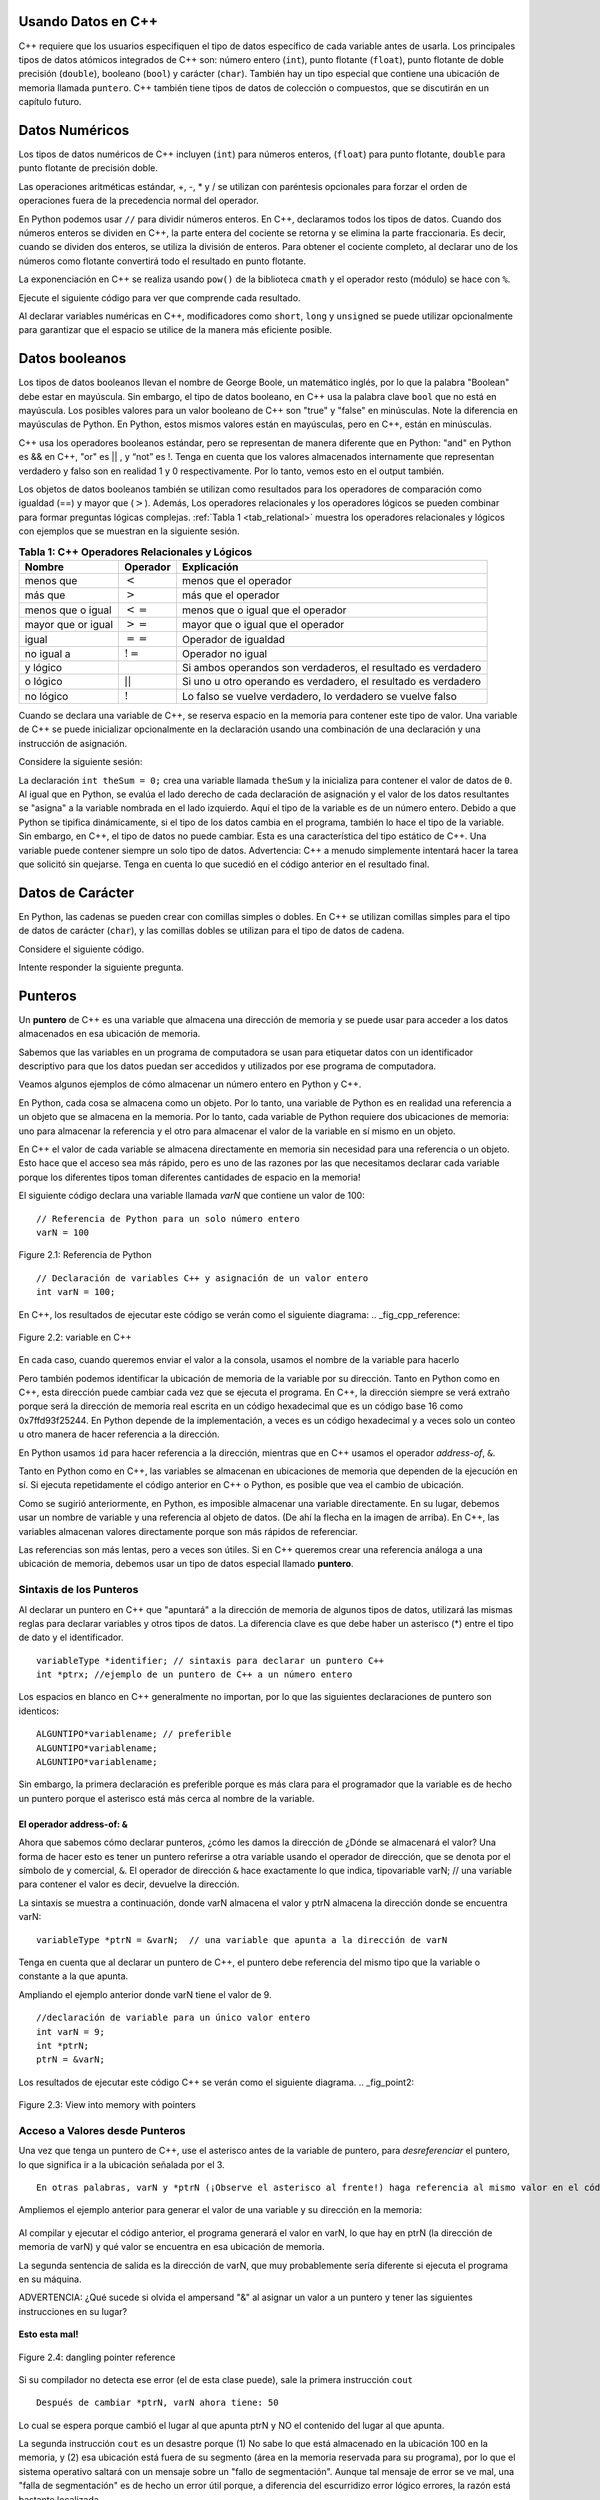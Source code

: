 ..  Copyright (C)  Jan Pearce and Brad Miller
    This work is licensed under the Creative Commons Attribution-NonCommercial-ShareAlike 4.0 International License. To view a copy of this license, visit http://creativecommons.org/licenses/by-nc-sa/4.0/.

Usando Datos en C++
~~~~~~~~~~~~~~~~~

C++ requiere que los usuarios especifiquen el tipo de datos específico 
de cada variable antes de usarla. Los principales tipos de datos atómicos 
integrados de C++ son: número entero (``int``), punto flotante (``float``), punto flotante
de doble precisión (``double``), booleano (``bool``) y carácter (``char``). También hay
un tipo especial que contiene una ubicación de memoria llamada ``puntero``. C++
también tiene tipos de datos de colección o compuestos, que se discutirán en un capítulo futuro.

Datos Numéricos
~~~~~~~~~~~~
Los tipos de datos numéricos de C++ incluyen (``int``) para números enteros, (``float``)
para punto flotante, ``double`` para punto flotante de precisión doble.

Las operaciones aritméticas estándar, +, -, \* y /
se utilizan con paréntesis opcionales para forzar el orden de
operaciones fuera de la precedencia normal del operador.

En Python podemos usar ``//`` para dividir números enteros.
En C++, declaramos todos los tipos de datos.
Cuando dos números enteros se dividen en C++, la parte entera del 
cociente se retorna y se elimina la parte fraccionaria. Es decir, 
cuando se dividen dos enteros, se utiliza la división de enteros.
Para obtener el cociente completo, al declarar uno de los números como flotante
convertirá todo el resultado en punto flotante.

La exponenciación en C++ se realiza usando ``pow()`` de la biblioteca ``cmath``
y el operador resto (módulo) se hace con ``%``.

Ejecute el siguiente código para ver que comprende cada resultado.

.. tabbed:: intro

  .. tab:: C++

    .. activecode:: intro_1cpp
        :caption: Operadores Aritméticos Básicos C++
        :language: cpp

        #include <iostream>
        #include <cmath>
        using namespace std;

        // Función que realiza varias operaciones matemáticas.
        
        int main(){

            cout << (2+3*4) << endl;
            cout << (2+3)*4 << endl;
            cout << pow(2, 10) << endl;
            cout << float(6)/3 << endl;
            cout << float(7)/3 << endl;
            cout << 7/3 << endl; //En C++ esta es una división de números enteros
            cout << 7%3 << endl;
            cout << float(3)/6 << endl;
            cout << 3/6 << endl;
            cout << 3%6 << endl;
            cout << pow(2, 100) << endl;

            return 0;
        }

  .. tab:: Python

    .. activecode:: intro_1py
        :caption: Operadores Aritméticos Básicos Python

        # Función que realiza varias operaciones matemáticas.
        def main():

            print(2+3*4)
            print((2+3)*4)
            print(2**10)
            print(6/3)
            print(7/3)
            print(7//3)
            print(7%3)
            print(3/6)
            print(3//6)
            print(3%6)
            print(2**100)

        main()

Al declarar variables numéricas en C++,
modificadores como ``short``, ``long`` y ``unsigned``
se puede utilizar opcionalmente para 
garantizar que el espacio se utilice de la manera más eficiente posible.

.. mchoice:: mc_integer_div
   :answer_a: 1
   :answer_b: 1.5
   :answer_c: 2
   :answer_d: Se producirá un error de tiempo de ejecución.
   :answer_e: Ninguna de las anteriores
   :correct: a
   :feedback_a: Correcto!  Es como ``3//2`` en Python.
   :feedback_b: No. Se utiliza la división entera. Intenta otra vez.
   :feedback_c: No. Se utiliza la división entera. Intenta otra vez.
   :feedback_d: No, C++ generalmente va intentar hacer lo que le pides que haga.
   :feedback_e: Uno de los anteriores es correcto.

   ¿Cuál es el resultado de dividir ``3/2`` en C++?


.. mchoice:: mc_exponentiation
  :answer_a: ``4**5``
  :answer_b: ``5**4``
  :answer_c: ``4^5``
  :answer_d: ``pow(4, 5)``
  :correct: d
  :feedback_a: No, ``**`` es usado en Python, no en C++.
  :feedback_b: No, ``**`` es usado en Python, no en C++, y los operadores están invertidos.
  :feedback_c: No. El símbolo ``^`` es un operador valido en C++, pero hace otra cosa.
  :feedback_d: Exactamente! Recuerde que será necesario incluir la biblioteca cmath para que pow() funcione.

  ¿Cómo podría calcular 4 a la quinta en C++?


Datos booleanos
~~~~~~~~~~~~

Los tipos de datos booleanos llevan el nombre de George Boole, un matemático inglés,
por lo que la palabra "Boolean" debe estar en mayúscula. Sin embargo,
el tipo de datos booleano, en C++ usa la palabra clave ``bool``
que no está en mayúscula. Los posibles valores para un valor booleano de 
C++ son "true" y "false" en minúsculas. Note la diferencia en mayúsculas 
de Python. En Python, estos mismos valores están en mayúsculas, pero 
en C++, están en minúsculas.

C++ usa los operadores booleanos estándar, pero se representan de manera diferente
que en Python: "and" en Python es && en C++, "or" es || , y “not”  
es !. Tenga en cuenta que los valores almacenados internamente que representan 
verdadero y falso son en realidad 1 y 0 respectivamente. Por lo tanto, vemos esto 
en el output también.

.. tabbed:: logical1

  .. tab:: C++

    .. activecode:: logical_1cpp
        :caption: Operadores lógicos en C++
        :language: cpp

        #include <iostream>
        using namespace std;

        // función que demuestra los operadores lógicos
        int main() {
          cout << true << endl;
          cout << false << endl;
          cout << (true || false) << endl;
          cout << (true && false) << endl;
          return 0;
        }

  .. tab:: Python

        .. activecode:: logical_1py
            :caption: Operadores Lógicos en Python

            # Función que demuestra operadores lógicos en Python.
            def main():
                print(True)
                print(False)
                print(True or False)
                print(True and False)
            main()


Los objetos de datos booleanos también se utilizan como resultados para los operadores de comparación
como igualdad (==) y mayor que (:math:`>`). Además,
Los operadores relacionales y los operadores lógicos se pueden combinar para
formar preguntas lógicas complejas. :ref:`Tabla 1 <tab_relational>` muestra los operadores relacionales
y lógicos con ejemplos que se muestran en la siguiente sesión.

.. _tab_relational:

.. table:: **Tabla 1: C++ Operadores Relacionales y Lógicos**

    =========================== ============== =================================================================
                **Nombre**       **Operador**                            **Explicación**
    =========================== ============== =================================================================
                      menos que      :math:`<`                                             menos que el operador
                   más que           :math:`>`                                               más que el operador
             menos que o igual      :math:`<=`                                 menos que o igual que el operador 
          mayor que or igual        :math:`>=`                                 mayor que o igual que el operador 
                          igual     :math:`==`                                              Operador de igualdad
                     no igual a     :math:`!=`                                                 Operador no igual
                       y lógico     :math:`&&`      Si ambos operandos son verdaderos, el resultado es verdadero
                    o lógico        :math:`||`    Si uno u otro operando es verdadero, el resultado es verdadero
                    no lógico       :math:`!`         Lo falso se vuelve verdadero, lo verdadero se vuelve falso
    =========================== ============== =================================================================


.. tabbed:: basiclogical

  .. tab:: C++

    .. activecode:: locicalcpp
        :caption: Operadores lógicos y relacionales básicos C++
        :language: cpp

        #include <iostream>
        using namespace std;

        // función que demuestra los operadores relacionales.
        int main(){

            cout << (5 == 10) << endl;
            cout << (10 > 5) << endl;
            cout << ((5 >= 1) && (5 <= 10)) << endl;

            return 0;
        }

  .. tab:: Python

    .. activecode:: logicalpy
        :caption: Operadores lógicos y relacionales básicos Python

        # Función que demuestra operadores relacionales
        def main():

            print(5 == 10)
            print(10 > 5)
            print((5 >= 1) and (5 <= 10))

        main()


Cuando se declara una variable de C++, se reserva espacio en la memoria para contener
este tipo de valor.
Una variable de C++ se puede inicializar opcionalmente en la declaración 
usando una combinación de una declaración y una instrucción de asignación.

Considere la siguiente sesión:

.. activecode:: booleanpitfall
    :language: cpp

    #include <iostream>
    using namespace std;
    
    // Demostrar como usar las variables en C++ 
    // además, asignamos un entero a una variable booleana,
    //  mostrando la escritura estática de C++.
    int main(){

        int theSum = 4;
        cout << theSum << endl;

        theSum = theSum + 1;
        cout << theSum << endl;

        bool theBool = true;
        cout << theBool << endl;

        theBool = 4;
        cout << theBool << endl;

        return 0;
    }

La declaración ``int theSum = 0;`` crea una variable llamada ``theSum`` 
y la inicializa para contener el valor de datos de ``0``. Al igual que 
en Python, se evalúa el lado derecho de cada declaración de asignación 
y el valor de los datos resultantes se "asigna" a la variable nombrada en el lado izquierdo. 
Aquí el tipo de la variable es de un número entero. Debido a que Python se tipifica dinámicamente, 
si el tipo de los datos cambia en el programa, también lo hace el tipo de la variable.
Sin embargo, en C++, el tipo de datos no puede cambiar. Esta es una característica del 
tipo estático de C++. Una variable puede contener siempre un solo tipo de datos. Advertencia: C++ 
a menudo simplemente intentará hacer la tarea que solicitó sin quejarse. 
Tenga en cuenta lo que sucedió en el código anterior en el resultado final.

.. mchoice:: mc_bool
   :answer_a: Se ignora establecer theBool en cualquier valor que no sea verdadero o falso.
   :answer_b: Establecer theBool en algo > 0 será verdadero y falso de lo contrario.
   :answer_c: false == 0 y true = !false, es decir, todo lo que no sea cero y se pueda convertir a valor booleano no es falso, por lo que debe ser verdadero.
   :answer_d: Ninguno de los anteriores 
   :correct: c
   :feedback_a: No. Intente cambiar el código y configurar theBool en 0.
   :feedback_b: No. Intente cambiar el código y configurar theBool en -4.
   :feedback_c: Correcto!
   :feedback_d: Intenta nuevamente. Uno de los anteriores es correcto. Puede intentar cambiar el código y volver a ejecutar.

   ¿Por qué theBool generó un valor de 1 después de establecerse en 4?

Datos de Carácter
~~~~~~~~~~~~~~

En Python, las cadenas se pueden crear con comillas simples o dobles.
En C++ se utilizan comillas simples para el tipo de datos de carácter (``char``),
y las comillas dobles se utilizan para el tipo de datos de cadena.

Considere el siguiente código.

.. tabbed:: usingchars

  .. tab:: Python

    .. activecode:: charpy
        :caption: Cadenas de Python 

        # Muestra una comparación directa de cadenas y caracteres en Python
        def main():

            strvar = "b"
            charvar = 'b'

            print('b' == charvar)
            print("b" == strvar)
            print('a' == "a")

        main()


  .. tab:: C++

    .. activecode:: charcpp
        :caption: Considerando carácteres y cadenas
        :language: cpp

        #include <iostream>
        #include <string>
        using namespace std;

        // Demuestra cómo caracteres y cadenas no pueden ser
        // comparado directamente.
        int main(){

            string strvar = "b";
            char charvar = 'b';

            cout << ('b' == charvar) << endl;
            cout << ("b" == strvar) << endl;
            //cout << ('a' == "a") << endl; // will error!

            return 0;
        }


Intente responder la siguiente pregunta.

.. mchoice:: mc_cpp_strings
   :answer_a: ' '
   :answer_b: " "
   :answer_c: ' ' o " " puede ser usado
   :answer_d: Depende de la implementación.
   :answer_e: ninguno de los anteriores 
   :correct: b
   :feedback_a: No, las comillas simples solo se usan para caracteres individuales.
   :feedback_b: Buen trabajo leyendo!
   :feedback_c: No. Solo se puede utilizar un conjunto de símbolos.
   :feedback_d: No. La implementación es consistente.
   :feedback_e: Uno de los anteriores es correcto.

   Si quiero crear una cadena en C++, ¿qué conjunto de símbolos se puede usar?

Punteros
~~~~~~~~

Un **puntero** de C++ es una variable que almacena una dirección de memoria y se puede usar para
acceder a los datos almacenados en esa ubicación de memoria.

Sabemos que las variables en un programa de computadora se usan para etiquetar datos con un
identificador descriptivo para que los datos puedan ser accedidos y utilizados por ese
programa de computadora.

Veamos algunos ejemplos de cómo almacenar un número entero en Python y C++.

En Python, cada cosa se almacena como un objeto.
Por lo tanto, una variable de Python es en realidad una referencia a un objeto que se almacena en la memoria.
Por lo tanto, cada variable de Python requiere dos ubicaciones de memoria:
uno para almacenar la referencia y el otro para almacenar el valor de la variable en sí mismo en un objeto.

En C++ el valor de cada variable se almacena directamente en memoria sin necesidad
para una referencia o un objeto. Esto hace que el acceso sea más rápido, pero es uno de
las razones por las que necesitamos declarar cada variable porque los diferentes tipos toman diferentes
cantidades de espacio en la memoria!

El siguiente código declara una variable llamada *varN* que contiene un
valor de 100:

::

    // Referencia de Python para un solo número entero
    varN = 100

.. _fig_py_reference:

.. figure:: Figures/python_reference.png
   :align: center
   :alt: "arrow from varN to box containing 100 object"

   Figure 2.1: Referencia de Python

::

    // Declaración de variables C++ y asignación de un valor entero
    int varN = 100;

En C++, los resultados de ejecutar este código se verán como el siguiente diagrama:
.. _fig_cpp_reference:

.. figure:: Figures/cpp_var.png
   :align: center
   :alt: "Locación nombrado varN conteniendo del valor de 100"

   Figure 2.2: variable en C++ 

En cada caso, cuando queremos enviar el valor a la consola, usamos el nombre de la variable
para hacerlo

Pero también podemos identificar la ubicación de memoria de la variable por su dirección.
Tanto en Python como en C++, esta dirección
puede cambiar cada vez que se ejecuta el programa. En C++, la dirección siempre se verá
extraño porque será la dirección de memoria real escrita en un código hexadecimal
que es un código base 16 como 0x7ffd93f25244.
En Python depende de la implementación,
a veces es un código hexadecimal y a veces solo un conteo u otro
manera de hacer referencia a la dirección.

En Python usamos ``id`` para hacer referencia a la dirección,
mientras que en C++ usamos el operador *address-of*, ``&``.

.. tabbed:: memory-addresses

  .. tab:: C++

    .. activecode:: address_cpp
        :caption: Direcciones de memoria en C++.
        :language: cpp

        #include <iostream>
        using namespace std;


        // retorna el valor de una variable
        // así como la dirección de memoria en C++.
        int main(){
            int varN = 101;
            cout << varN << endl;
            cout << &varN << endl; //retorna la dirección de memoria de la variable varN
            return 0;
        }

  .. tab:: Python

    .. activecode:: address_py
        :caption: Identificador de memoria en Python

        # Emite el valor y la dirección de memoria de la
        # variable llamada varN.
        def main():
            varN = 101;
            print(varN)
            print(id(varN)) # La función ID devuelve la dirección de memoria en Python.

        main()


Tanto en Python como en C++, las variables se almacenan en ubicaciones de memoria que 
dependen de la ejecución en sí. Si ejecuta repetidamente el código anterior en C++ 
o Python, es posible que vea el cambio de ubicación.

Como se sugirió anteriormente, en Python, es imposible almacenar una variable directamente.
En su lugar, debemos usar un nombre de variable y una referencia al objeto de datos.
(De ahí la flecha en la imagen de arriba).
En C++, las variables almacenan valores directamente porque son más rápidos de referenciar.

Las referencias son más lentas, pero a veces son útiles.
Si en C++ queremos crear una referencia análoga a una ubicación de memoria,
debemos usar un tipo de datos especial llamado **puntero**.

Sintaxis de los Punteros
^^^^^^^^^^^^^^

Al declarar un puntero en C++ que "apuntará" a la dirección de memoria de algunos
tipos de datos,
utilizará las mismas reglas para declarar variables y otros tipos de datos.
La diferencia clave es que debe haber un asterisco (*) entre el tipo de dato y el
identificador.

::

    variableType *identifier; // sintaxis para declarar un puntero C++
    int *ptrx; //ejemplo de un puntero de C++ a un número entero

Los espacios en blanco en C++ generalmente no importan, por lo que las siguientes declaraciones de puntero son identicos:

::

    ALGUNTIPO*variablename; // preferible
    ALGUNTIPO*variablename;
    ALGUNTIPO*variablename;

Sin embargo, la primera declaración es preferible porque es más clara para el
programador que la variable es de hecho un puntero porque el asterisco está más cerca
al nombre de la variable.

El operador address-of: ``&``
------------------------------

Ahora que sabemos cómo declarar punteros, ¿cómo les damos la dirección de
¿Dónde se almacenará el valor? Una forma de hacer esto es tener un puntero
referirse a otra variable usando el operador de dirección, que se denota por el
símbolo de y comercial, ``&``. El operador de dirección ``&`` hace exactamente lo que indica,
tipovariable varN; // una variable para contener el valor
es decir, devuelve la dirección.

La sintaxis se muestra a continuación, donde varN almacena el valor y ptrN almacena
la dirección donde se encuentra varN:

::

    variableType *ptrN = &varN;  // una variable que apunta a la dirección de varN

Tenga en cuenta que al declarar un puntero de C++, el puntero debe
referencia del mismo tipo que la variable o constante a la que apunta.

Ampliando el ejemplo anterior donde varN tiene el valor de 9.
::

    //declaración de variable para un único valor entero
    int varN = 9;
    int *ptrN;
    ptrN = &varN;

Los resultados de ejecutar este código C++ se verán como el siguiente diagrama.
.. _fig_point2:

.. figure:: Figures/new_new_point2.png
   :align: center
   :alt: imagen

   Figure 2.3: View into memory with pointers

Acceso a Valores desde Punteros
^^^^^^^^^^^^^^^^^^^^^^^^^^^^^^
Una vez que tenga un puntero de C++, use el asterisco antes de la variable de puntero,
para *desreferenciar* el puntero, lo que significa ir a la ubicación señalada por el 3.

::

    En otras palabras, varN y *ptrN (¡Observe el asterisco al frente!) haga referencia al mismo valor en el código anterior.


Ampliemos el ejemplo anterior para generar el valor de una variable y su dirección en la memoria:

.. _dereferencing:

  .. activecode:: firstptr
      :language: cpp

      #include <iostream>
      using namespace std;

      // demuestra lo que sucede cuando elimina la referencia de un puntero

      int main( ) {
          int varN = 9;
          int *ptrN = &varN; // ptrN apunta a la dirección de varN 

          cout << "varN value: " << varN << endl;
          cout << "varN location: " << ptrN << endl;
          cout << "dereference ptrN: " << *ptrN << endl;


          return 0;
      }


.. mchoice:: mc_pntrhlp
   :answer_a: varPntr: 9
   :answer_b: varPntr: 50
   :answer_c: varPntr: 150
   :answer_d: 0x7ffeb9ce053c
   :answer_e: ninguno de los anteriores 
   :correct: b
   :feedback_a: No realmente, la variable varN no longer equals 100 past line 7!
   :feedback_b: Correcto!
   :feedback_c: No, los valores no se suman!
   :feedback_d: Estamos desreferenciando el puntero, por lo que no obtendrá la dirección de varN. ¡Intenta otra vez!
   :feedback_e: Uno de los anteriores es correcto.

   Si las líneas (varN = 50;) y (cout << \*ptrN << endl;) fueron insertadas en las líneas 7-8, what would it cout?




Al compilar y ejecutar el código anterior, el programa generará el valor en varN, 
lo que hay en ptrN (la dirección de memoria de varN) y qué valor se encuentra en esa ubicación de memoria.

La segunda sentencia de salida es la dirección de varN, que muy probablemente 
sería diferente si ejecuta el programa en su máquina.

ADVERTENCIA: ¿Qué sucede si olvida el ampersand "&" al asignar un valor a un puntero
y tener las siguientes instrucciones en su lugar?

.. _cpp_address_error:

    .. activecode:: cpp_address_error1
        :language: cpp

        #include <iostream>
        using namespace std;

        int main( ) {
            int varN = 100;
            int *ptrN = varN; // Fijese que no hay el signo ampersand "&",
                // ptrN ahora se referiere a la posición de memoria 100,
                // sin importar lo que esta ahí!
                // ¡Puede obtener un error o puede que no!

             cout << "valor de varN: " << varN << endl;
             cout << "locación de ptrN: " << ptrN << endl;
             cout << "ptrN apunta a varN: " << endl;
             cout << "dereferencia ptrN: " << *ptrN << endl;

             return 0;
        }


**Esto esta mal!**

.. _fig_point3:

.. figure:: Figures/new_point_broken.png
   :align: center
   :alt: image

   Figure 2.4: dangling pointer reference

Si su compilador no detecta ese error (el de esta clase puede),
sale la primera instrucción ``cout``

::

    Después de cambiar *ptrN, varN ahora tiene: 50




Lo cual se espera porque cambió el lugar al que apunta ptrN y NO el contenido del lugar al que apunta.

La segunda instrucción ``cout`` es un desastre porque
(1) No sabe lo que está almacenado en la ubicación 100 en la memoria, y
(2) esa ubicación está fuera de su segmento (área en la memoria reservada
para su programa), por lo que el sistema operativo saltará con un mensaje
sobre un "fallo de segmentación". Aunque tal mensaje de error se ve mal,
una "falla de segmentación" es de hecho un error útil porque, a diferencia del escurridizo error lógico
errores, la razón está bastante localizada.

El Puntero Nulo
^^^^^^^^^^^^^^^^
Al igual que ``None`` en Python, el puntero nulo (``nullptr``) en C++ no apunta a nada. 
Las ediciones anteriores de C++ también usaban ``NULL`` (todo en mayúsculas) o 0, pero 
usaremos la palabra clave ``nullptr`` porque el compilador puede manejar mejor los errores 
con la palabra clave. El puntero nulo se usa a menudo en condiciones y/o en operaciones lógicas.

El siguiente ejemplo demuestra cómo funciona el puntero nulo. La variable ptrx inicialmente 
tiene la dirección de x cuando se declara. En la primera iteración del bucle, se le asigna 
el valor de ``nullptr``, que se evalúa como un valor falso; terminando así el bucle:

.. _lst_cppcode2:

    .. activecode:: NULLexamplecpp
        :language: cpp

        #include <iostream>
        using namespace std;

        //Muestra el uso de un puntero nulo para representar "nada".
        int main( ) {
            int x = 12345;
            int *ptrx = &x;

            while (ptrx) {
                cout << "El puntero ptrx apunta a " << &ptrx << endl;
                ptrx = nullptr;
            }

            cout << "El puntero ptrx apunta a nada!\n";
        }


Consejo: el puntero nulo se vuelve muy útil cuando debe probar
el estado de un puntero.Por ejemplo, cuando tiene que probar si la asignación a una dirección 
es válida o no.


Resumen
~~~~~~~

1. Todas las variables deben declararse antes de su uso en C++.

2. C++ tiene tipos numéricos incorporados, los más típicos son: ``int`` es para números enteros y ``float`` y ``double`` se usan para punto flotante dependiendo de la cantidad de dígitos deseados.

3. C++ tiene el tipo de dato Booleano ``bool`` que contiene ``true`` o ``false``.

4. El tipo de datos de carácter ``char`` contiene un solo caracter el cual está entre comillas simples.

5. Los punteros son un tipo de variable que almacena una dirección de memoria. Para declarar un puntero, se usa un ``*`` antes del nombre de la variable que almacena la ubicación.


Compruébalo tú mismo
~~~~~~~~~~~~~~


.. mchoice:: mc_characters
   :answer_a: ' '
   :answer_b: " "
   :answer_c: ' ' o " " podrían ser usados
   :answer_d: Depende de la implementación
   :answer_e: ninguno de los anteriores
   :correct: a
   :feedback_a: Correcto!
   :feedback_b: No. Las comillas dobles solo se usan para cadenas.
   :feedback_c: No. Solo se puede utilizar un conjunto de símbolos.
   :feedback_d: No. La implementación es consistente.
   :feedback_e: Uno de los anteriores es correcto.

   Si quiere usar el símbolo ``char`` en C++, ¿Qué conjunto de símbolos se debe utilizar?


.. fillintheblank:: memoryvar

  Este símbolo: ``___`` es usado para almacenar una dirección de memoria en C++.

 - :puntero: Correcto!
   :variable: Ser más específico!
   :reference: Eso es en Python, no en C++!
   :default: Incorrecto. Por favor intente nuevamente.


.. mchoice:: mc_memory
  :answer_a: usando ``&``
  :answer_b: usando ``*``
  :answer_c: usando ``id``
  :answer_d: Depende en la implementación.
  :answer_e: Niguno de los anteriores.
  :correct: a
  :feedback_a: Correcto! ``&`` es el operador "address-of" que se usa para dar referencia a una dirección en la memoria.
  :feedback_b: No. ``int *p;`` define un puntero a un número entero, y ``*p`` desreferenciaría ese puntero. Es decir, recuperar los datos a los que apunta p.
  :feedback_c: No. Eso es usado en Python.
  :feedback_d: No. Intente nuevamente.
  :feedback_e: Uno de los anteriores es correcto.

  ¿Cómo se puede hacer referencia a la dirección de memoria de una variable en C++?
